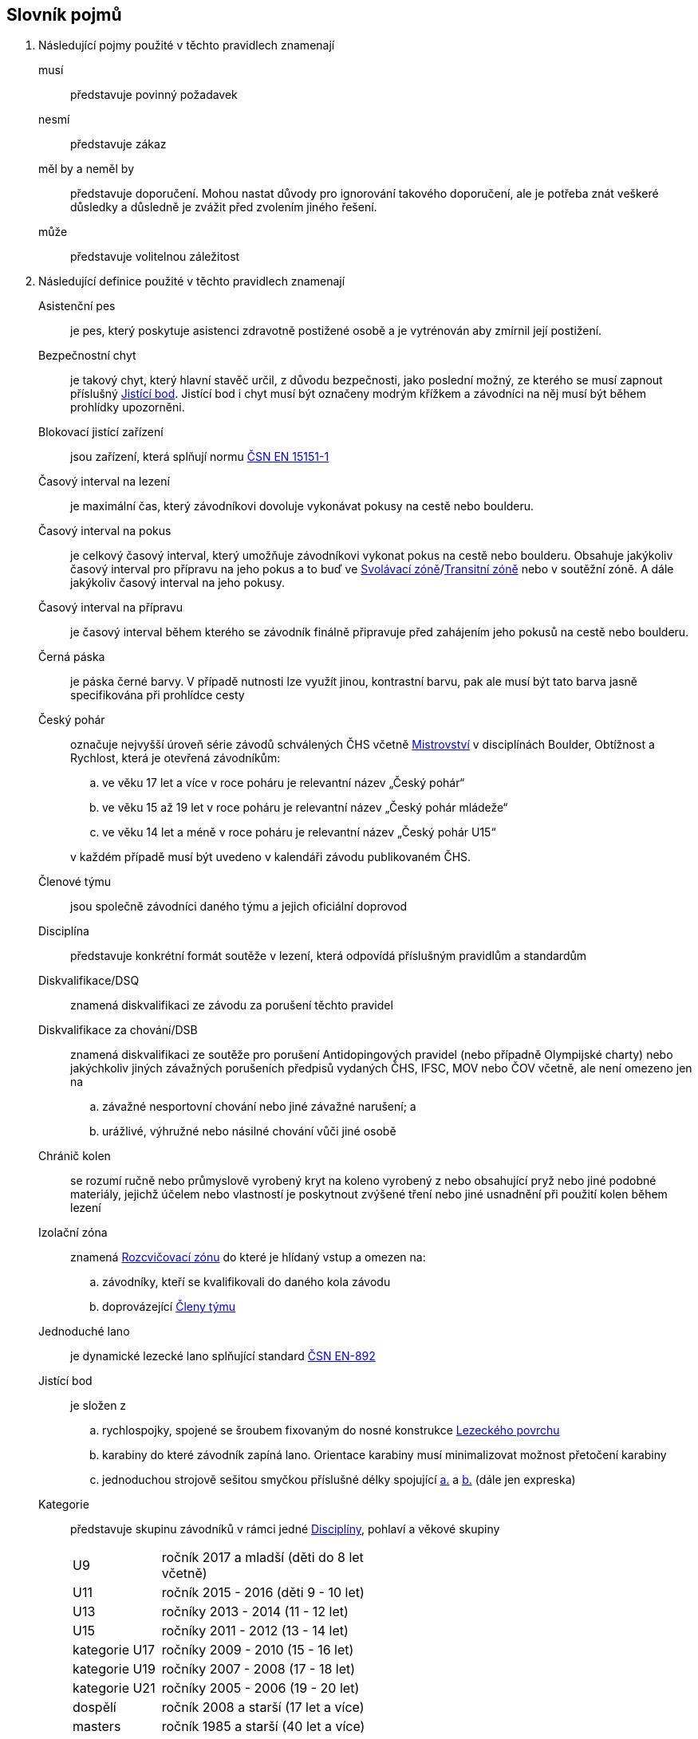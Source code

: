 [glossary]
== Slovník pojmů

[glossary]
. Následující pojmy použité v těchto pravidlech znamenají

musí:: představuje povinný požadavek

nesmí:: představuje zákaz

měl by a neměl by:: představuje doporučení. Mohou nastat důvody pro ignorování takového doporučení, ale je potřeba znát veškeré důsledky a důsledně je zvážit před zvolením jiného řešení.

může:: představuje volitelnou záležitost

. Následující definice použité v těchto pravidlech znamenají

[[asistencni-pes]]Asistenční pes:: je pes, který poskytuje asistenci zdravotně postižené osobě a je vytrénován aby zmírnil její postižení.

[[bezpecnostni-chyt]]Bezpečnostní chyt:: je takový chyt, který hlavní stavěč určil, z důvodu bezpečnosti, jako poslední možný, ze kterého se musí zapnout příslušný <<#jistici-bod, Jistící bod>>. Jistící bod i chyt musí být označeny modrým křížkem a závodníci na něj musí být během prohlídky upozorněni.

[[blokovaci-jistitka]]Blokovací jistící zařízení:: jsou zařízení, která splňují normu link:https://www.nlfnorm.cz/terminologicky-slovnik/82180[ČSN EN 15151-1]

[[cas-lezeni]]Časový interval na lezení:: je maximální čas, který závodníkovi dovoluje vykonávat pokusy na cestě nebo boulderu.

[[cas-pokus]]Časový interval na pokus:: je celkový časový interval, který umožňuje závodníkovi vykonat pokus na cestě nebo boulderu. Obsahuje  jakýkoliv časový interval pro přípravu na jeho pokus a to buď ve <<#svolavaci-zona,Svolávací zóně>>/<<#tranzitni-zona,Transitní zóně>> nebo v soutěžní zóně. A dále jakýkoliv časový interval na jeho pokusy.

[[cas-priprava]]Časový interval na přípravu:: je časový interval během kterého se závodník finálně připravuje před zahájením jeho pokusů na cestě nebo boulderu.

[[cerna-paska]]Černá páska:: je páska černé barvy. V případě nutnosti lze využít jinou, kontrastní barvu, pak ale musí být tato barva jasně specifikována při prohlídce cesty

[[cesky-pohar]]Český pohár:: označuje nejvyšší úroveň série závodů schválených ČHS včetně <<#mistrovstvi,Mistrovství>> v disciplínách Boulder, Obtížnost a Rychlost, která je otevřená závodníkům:
+
--
 .. ve věku 17 let a více v roce poháru je relevantní název „Český pohár“
 .. ve věku 15 až 19 let  v roce poháru je relevantní název „Český pohár mládeže“
 .. ve věku 14 let a méně v roce poháru je relevantní název „Český pohár U15“
--
+ 
v každém případě musí být uvedeno v kalendáři závodu publikovaném ČHS.

[[clenove-tymu]]Členové týmu:: jsou společně závodníci daného týmu a jejich oficiální doprovod

[[disciplina]]Disciplína:: představuje konkrétní formát soutěže v lezení, která odpovídá příslušným pravidlům a standardům

[[dsq]]Diskvalifikace/DSQ:: znamená diskvalifikaci ze závodu za porušení těchto pravidel

[[dsb]]Diskvalifikace za chování/DSB:: znamená diskvalifikaci ze soutěže pro porušení Antidopingových pravidel (nebo případně Olympijské charty) nebo jakýchkoliv jiných závažných porušeních předpisů vydaných ČHS, IFSC, MOV nebo ČOV včetně, ale není omezeno jen na 
.. závažné nesportovní chování nebo jiné závažné narušení; a
.. urážlivé, výhružné nebo násilné chování vůči jiné osobě

[[chranic-kolen]]Chránič kolen::  se rozumí ručně nebo průmyslově vyrobený kryt na koleno vyrobený z nebo obsahující pryž nebo jiné podobné materiály, jejichž účelem nebo vlastností je poskytnout zvýšené tření nebo jiné usnadnění při použití kolen během lezení

[[izolacni-zona]]Izolační zóna:: znamená <<#rozcvicovaci-zona,Rozcvičovací zónu>> do které je hlídaný vstup a omezen na:
.. závodníky, kteří se kvalifikovali do daného kola závodu
.. doprovázející <<#clenove-tymu,Členy týmu>>

[[lano]]Jednoduché lano:: je dynamické lezecké lano splňující standard link:https://www.nlfnorm.cz/ehn/5495[ČSN EN-892]

[[jistici-bod]]Jistící bod:: je složen z
.. [[jb1,{counter:jb:a}.]]rychlospojky, spojené se šroubem fixovaným do nosné konstrukce <<#lezecky-povrch,Lezeckého povrchu>> 
.. [[jb2,{counter:jb}.]]karabiny do které závodník zapíná lano. Orientace karabiny musí minimalizovat možnost přetočení karabiny
.. jednoduchou strojově sešitou smyčkou příslušné délky spojující <<#jb1>> a <<#jb2>> (dále jen expreska)

[[kategorie]]Kategorie:: představuje skupinu závodníků v rámci jedné <<#disciplina,Disciplíny>>, pohlaví a věkové skupiny
+
[cols="2,5",width=50%]
[.center]
|===
|U9  |ročník 2017 a mladší (děti do 8 let včetně)
|U11 |ročník 2015 - 2016 (děti 9 - 10 let)
|U13 |ročníky 2013 - 2014 (11 - 12 let)
|U15 |ročníky 2011 - 2012 (13 - 14 let)
|kategorie U17 |ročníky 2009 - 2010 (15 - 16 let)
|kategorie U19 |ročníky 2007 - 2008 (17 - 18 let)
|kategorie U21 |ročníky 2005 - 2006 (19 - 20 let)
|dospělí     |ročník 2008 a starší (17 let a více)
|masters     |ročník 1985 a starší (40 let a více)
|legends     |ročník 1975 a starší (50 let a více)
|===
+
Pro zařazení do kategorie je rozhodující ročník narození závodníka.
+
Věkové kategorie pro celý rok jsou dané. Závodník může závodit pouze ve své věkové kategorii dané ročníkem narození.

[[kontrolovat]]Kontrolovat/Držet:: znamená pro potřeby rozhodování a bodování stav, kdy soutěžící použil nějaký objekt/strukturu k dosažení nebo změny stabilní pozice těla.

 [[legitimni-pozice]]Legitimní pozice:: znamená pro potřeby soutěží v lezení na obtížnost, že soutěžící během jeho pokusu:
.. nepoužil <<#nelegalni-pomoc,Nelegální pomoc>>
.. zapnul postupně ve správném pořadí každý <<#jistici-bod, Jistící bod>>; a
.. tam kde následující <<#jistici-bod, Jistící bod>> ještě nebyl zapnut, soutěžící jej ještě nedosáhl nebo neprovedl žádný lezecký pohyb, kterým by se dostal za <<#bezpecnostni-chyt,Bezpečnostní chyt>> určený hlavním stavěčem

[[lezecka-stena]]Lezecká stěna::
.. [[ls-1,{counter:ls}]]Celý povrch lezecké stěny je možno použít k lezení s následujícími výjimkami:
... Otvory v lezecké stěně sloužící k montáži chytů nesmí soutěžící v lezení používat rukama;
... Pro lezení není dovoleno používat ani boční, ani horní okraj stěny.
.. [[ls-2,{counter:ls}]]Je-li potřeba ohraničit chyty, části stěny nebo struktury, které nejsou k lezení povoleny, je k tomuto vymezení třeba použít  <<#cerna-paska,černou pásku>>. 

[[lezecky-povrch]]Lezecký povrch:: představuje použitelnou plochu lezecké stěny:
 .. zahrnující jakoukoliv nepravidelnost nebo texturovaný prvek tvořící součast lezecké plochy, nebo jakákoliv uzavřená hrana lezecké plochy ale
 .. vylučující jakýkoliv <<#umely-chyt, Umělý chyt>>, strukturu nebo jinou dočasnou <<#struktura,Strukturu>> uchycenou na použitelnou plochu

 [[manualni-jistitka]]Manuální jistící zařízení:: jsou zařízení, která splňují normu link:https://www.nlfnorm.cz/terminologicky-slovnik/82171[ČSN EN 15151-2]

[[mistrovstvi]]Mistrovství:: označuje nejvyšší Soutěž schválenou ČHS v disciplínách Boulder, Rychlost, Obtížnost, která je otevřená soutěžícím:
+
--
 .. ve věku 17 let a více v daném roce je relevantní „Mezinárodní Mistrovství ČR“
 .. ve věku 15 let a více a ve věku 20 let a méně v daném roce je relevantní „Mistrovství mládeže ČR“ 
 .. ve věku 14 let a méně v daném roce je relevantní „Mistrovství mládeže U15 ČR“ 
 .. ve věku 20 let a méně v daném roce  „Mistrovství mládeže [oblast]“ pokud je toto oblastní mistrovství schválené ČHS
--
+
v každém případě musí být uvedeno v kalendáři závodu publikovaném ČHS.

[[nakres]]Nákres cesty:: je symbolický popis cesty, který obsahuje bodované hodnoty pro každý chyt cesty

[[nelegalni-pomoc]]Nelegální pomoc:: představuje držení nebo použití čehokoliv z následujícího:
 .. pomocí rukou:
 ... jakýkoliv montážní otvor (T-Nut) určený k uchycení <<#umely-chyt,umělého chytu>> na <<#lezecky-povrch,lezeckém povrchu>> nebo na jakékoliv struktuře
 .. jakoukoliv částí těla:
 ... jakákoliv část <<#lezecky-povrch,lezeckého povrchu>> nebo struktury/chytu ohraničené pomocí nepřerušované <<#cerna-paska,černé pásky>>
 ... jakákoliv reklama nebo informační cedule upevněná na <<#lezecky-povrch,lezeckém povrchu>>
 ... jakákoliv otevřená hrana <<#lezecky-povrch,lezeckého povrchu>>
 ... jakýkoliv borhák/nýt umístěný na <<#lezecky-povrch,lezeckého povrchu>>
 ... jakýkoliv <<#jistici-bod,jistící bod>> nebo lano

[[dns]]Neodstartoval/DNS:: znamená:
+
--
.. v kontextu konkrétního boulderu, cesty nebo rozběhu v rámci jakéhokoliv kola nebo fáze závodu, že daný závodník se vůbec nepokusil daný boulder, cestu nebo rozběh absolvovat; a
 .. v kontextu jakéhokoliv kola nebo fáze závodu, když závodník:
  ... v kole závodu, které splňuje <<#podminky-izolace,podmínky izolace>>, se neohlásil v <<#izolacni-zona,Izolační zóně>> nebo v této zóně nebyl přítomen v čase uzavření izolace uvedené na startovní listině daného kola.
  ... neohlásil se ve <<#svolavaci-zona,Svolávací zóně>> po vyvolání v daném kole nebo fázi soutěže, nebo
  ... byl jiným způsobem ohodnocen značkou <<#irm,Označení neplatného výsledku>> s ohledem na příslušné ustanovení těchto pravidel
--
+
a jako takové se to zaznamená do výsledků jako DNS. Závodník, který je označen jako DNS v jakémkoliv kole nebo fázi závodu se nebude způsobilý se účastnit žádného následujícího kola nebo fáze stejného závodu.

[[chs-official]]Oficiální činitel ČHS:: znamená jakéhokoliv a každého z činovníků vyjmenovaných v bodě <<#oficialni-soutezni-cinitele>>, který je jmenován pro danou <<#soutez,Soutěž>>.

[[oficialni-doprovod]]Oficiální doprovod týmu:: představuje v rámci společné skupiny závodníku jejich vedoucího, trenéry a zdravotnický doprovod v rámci soutěže.

[[oficialni-vysledky]]Oficiální výsledky:: jsou výsledky zveřejněné na konci soutěže nebo jakéhokoliv kola soutěže na oficiální nástěnce a jsou podepsané příslušným <<#chs-official,Oficiálním činovník ČHS>>

[[irm]]Označení neplatného výsledku:: znamená bezbodový výsledek jako, Neodstartoval, Diskvalifikace, Diskvalifikace pro chování. Soutěžící, který je označen neplatným výsledkem:
.. v jakémkoliv individuálním rozběhu, boulderu nebo cestě v rámci fáze/kola (tam kde se fáze/kolo skládají z více než jednoho rozběhu, boulderu, cesty) nebudou mít zapsán výsledek z tohoto rozběhu, boulderu nebo cesty
.. v jakékoliv dokončené fázi/kole nebudou mít určené pořadí v rámci dané fáze/kola (a kde to je relevantní v rámci závodu)

[[vrm]]Označení platného výsledku:: znamená dosažení bodovaného hodnocení

[[platny-protest]]Platný protest:: je definován bodem <<#obecne-protesty>>.<<#op-3>>

[[podminky-izolace]]Podmínky izolace:: znamená že závodník během jakéhokoliv kola závodu absolvuje své pokusy na libovolné cestě/boulderu v daném kole pouze se znalostmi o dané cestě/boulderu omezené na následující informace:
.. které získal pozorováním mimo <<#soutezni-prostor,Soutěžní prostor>> předtím, než byla uzavřena izolace pro danou kategorii
.. které získal během společného pozorování dané cesty/boulderů v rámci vyhrazeného prostoru pro společnou prohlídku, včetně takových informací, které mohou být sdílené závodníky účastnících se této společné prohlídky. A jen tehdy pokud soutěžící ještě neprovedli své pokusy.
.. které získal během svého pokusu nebo pokusů na dané cestě/bouldrech.

[[poplatek-za-protest]]Poplatek za protest:: představuje částku definovanou ČHS v souvislosti s podáním protestu v soutěži ohledně dodržování těchto pravidel

[[poradatel-sp]]Pořadatel:: představuje osobu zodpovědnou za organizaci a přípravu jakékoliv <<#soutez,Soutěže>>

[[poradi]]Pořadí:: je relace mezi množinou výsledků, kdy pro jakékoliv dva prvky platí, že první je „umístěn výše než“, „umístěn níže než“ nebo „umístěn stejně“ jako druhý. Všechny pořadí v těchto pravidlech jsou počítány podle link:https://en.wikipedia.org/wiki/Ranking#Standard_competition_ranking_%28%221224%22_ranking%29[Standard competition ranking] pokud není v těchto pravidlech uvedeno jinak.

[[pouzit]]Použít:: znamená pro potřeby rozhodování a bodování stav, kdy soutěžící použil objekt/strukturu k postupnému pohybu svého těžiště těla nebo boků a pohyb jedné nebo obou rukou směřoval:
.. k dalšímu chytu podél linie cesty; nebo
.. k jakémukoliv dalšímu chytu podél linie cesty, který byl úspěšně <<#kontrolovat,držen>> jiným soutěžícím ze stejného chytu

[[pouzitelne-standardy]]Použitelné standardy:: mají význam definovaný bodem <<#standardy>> těchto pravidel

[[prubezne-vysledky]]Průběžné výsledky/Neoficiální výsledky:: jsou výsledky, které jsou publikovány nebo kolují dříve, než je <<#chs-official,Oficiální činovník ČHS>> pro daný závod nebo jakoukoliv cestu či kolo během závodu publikuje

[[puvodni-rozhodnuti]]Původní rozhodnutí:: je takové rozhodnutí, které platilo předtím, než na něj byl podán platný protest dle příslušných stanovení v <<#protesty>>

[[reakcni-cas]]Reakční čas:: je rozdíl mezi časem, kdy soutěžící opustil startovní desku a začátkem startovního signálu. Měří se minimálně na 0,01 sekundy a může být 0, kladný nebo záporný

[[rozcvicovaci-zona]]Rozcvičovací zóna:: znamená jakoukoliv část <<#soutezni-prostor,Soutěžního prostoru>> která je určená a vybavená pro potřeby přípravy závodníků

[[rukavice]]Rukavice:: se rozumí ručně nebo průmyslově vyrobená rukavice, ať už navržená nebo ne a prodávána pro účely lezení. Aby se předešlo pochybnostem, páska nalepená na ruce sportovcem se nepovažuje za rukavice.

[[soutez]]Soutěž:: je soutěž, která
 .. zahrnuje závody v jedné nebo více disciplínách, které organizuje ČHS a dodržují tato pravidla
 .. jsou uvedeny v kalendáři závodů publikovaném ČHS

 [[soutezni-prostor]]Soutěžní prostor:: představuje takovou část v místě konání akce, která je vyhrazená pro sportovní soutěže včetně:
 ..jakékoliv <<#izolacni-zona,Izolační zóny>> nebo <<#rozcvicovaci-zona,Rozcvičovací zóny>>
 .. jakékoliv <<#svolavaci-zona,Svolávací zóny>>/<<#tranzitni-zona,Transitní zóny>>
 .. jakékoliv soutěžní zóny zahrnující:
 ... <<#lezecky-povrch,Lezecký povrch>> použitý v jakémkoliv kole soutěže
 ... prostor bezprostředně před a vedle lezecké stěny či stěn
 ... jakýkoliv další prostor vyhrazený z důvodu bezpečnosti a dodržení spravedlivých podmínek soutěže, např. další prostory potřebné pro nahrávání nebo přehrávání video záznamu.

[[startovaci-signal]]Startovací signál:: je unikátní tón vydaný automatickým časovým systémem, který označuje začátek měření času lezení.

[[startovni-listina]]Startovní listina:: je popsána v bodě <<#startovni-listiny>>

[[struktura]]Struktura:: je buď dutý nebo pevný objekt, který poskytuje jedno nebo více míst pro uchycení rukou nebo nohou a je uchycen k <<#lezecky-povrch,Lezeckému povrchu>> po dobu nejméně jednoho kola soutěže.

[[svolavaci-zona]]Svolávací zóna:: je vyhrazená oblast, ve které se musí závodníci ohlásit před zahájením jejich pokusu v jakémkoliv kole závodu

[[top-chyt]]TOP chyt:: je speciálně označený poslední chyt v cestě lezenou s horním jištěním nebo boulderu.

[[tranzitni-zona]]Tranzitní zóna/Přechodná izolace:: je konkrétní část v rámci <<#soutezni-prostor, Soutěžního prostoru>>, která je upravena tak, aby umožňovala soutěžícím se připravit (nebo si odpočinout po) před/na jejich pokus(y) na boulderu/cestě.

[[umely-chyt]]Umělý chyt:: představuje vyrobený chyt, který je přichycený k lezeckému povrchu pomocí vrutů nebo šroubů

[[manazer-tymu]]Vedoucí týmu:: je týmem zvolená osoba, která je zodpovědná za chování <<#clenove-tymu,členů>> v rámci jejich týmu během celé soutěže. Pro různé disciplíny může být zvolen jiný vedoucí týmu

[[zavodni-registrace]]Závodní registrace:: je upravena ve https://www.horosvaz.cz/res/archive/423/070396.pdf?seek=1637244137[Směrnici Českého horolezeckého svazu o registraci sportovců pro závody ve sportovním lezení] a je povinná pro všechny závodníky nejvyšších soutěží, 1. ligy a 2. ligy.

[[z-klip]]Z-klip:: je situace, kdy je lano protažené skrz dva <<#jistici-bod,Jistící body>> mimo logické pořadí
